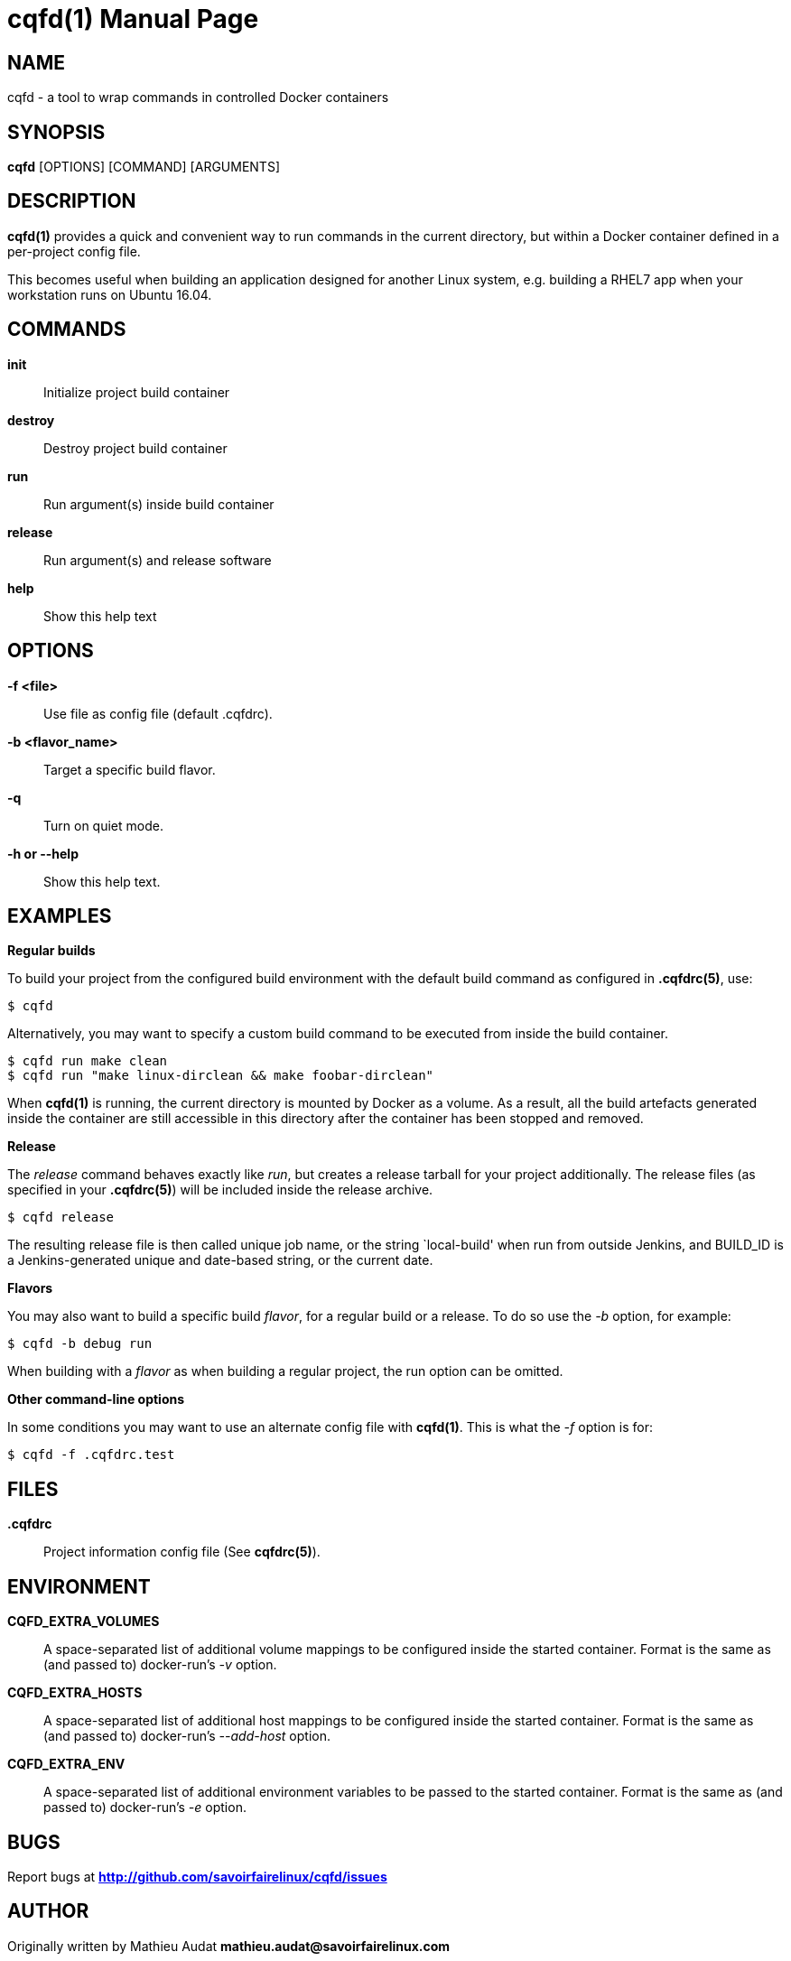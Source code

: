 = cqfd(1)
:doctype: manpage
:author: Gaël PORTAY
:email: gael.portay@savoirfairelinux.com
:lang: en
:man manual: C.Q.F.D. Manual
:man source: C.Q.F.D. Project

== NAME

cqfd - a tool to wrap commands in controlled Docker containers

== SYNOPSIS

*cqfd* [OPTIONS] [COMMAND] [ARGUMENTS]

== DESCRIPTION

*cqfd(1)* provides a quick and convenient way to run commands in the current
directory, but within a Docker container defined in a per-project config file.

This becomes useful when building an application designed for another Linux
system, e.g. building a RHEL7 app when your workstation runs on Ubuntu 16.04.

== COMMANDS

*init*::
    Initialize project build container

*destroy*::
    Destroy project build container

*run*::
    Run argument(s) inside build container

*release*::
    Run argument(s) and release software

*help*::
    Show this help text

== OPTIONS

*-f <file>*::
    Use file as config file (default .cqfdrc).

*-b <flavor_name>*::
    Target a specific build flavor.

*-q*::
    Turn on quiet mode.

*-h or --help*::
    Show this help text.

## EXAMPLES

*Regular builds*

To build your project from the configured build environment with the default
build command as configured in *.cqfdrc(5)*, use:

    $ cqfd

Alternatively, you may want to specify a custom build command to be executed
from inside the build container.

    $ cqfd run make clean
    $ cqfd run "make linux-dirclean && make foobar-dirclean"

When *cqfd(1)* is running, the current directory is mounted by Docker as a
volume. As a result, all the build artefacts generated inside the container are
still accessible in this directory after the container has been stopped and
removed.

*Release*

The _release_ command behaves exactly like _run_, but creates a release
tarball for your project additionally. The release files (as specified in your
*.cqfdrc(5)*) will be included inside the release archive.

    $ cqfd release

The resulting release file is then called unique job name, or the string
`local-build' when run from outside Jenkins, and BUILD_ID is a Jenkins-generated
unique and date-based string, or the current date.

*Flavors*

You may also want to build a specific build _flavor_, for a regular build or a
release. To do so use the _-b_ option, for example:

    $ cqfd -b debug run

When building with a _flavor_ as when building a regular project, the run option
can be omitted.

*Other command-line options*

In some conditions you may want to use an alternate config file with
*cqfd(1)*. This is what the _-f_ option is for:

    $ cqfd -f .cqfdrc.test

== FILES

*.cqfdrc*::
    Project information config file (See *cqfdrc(5)*).

== ENVIRONMENT

*CQFD_EXTRA_VOLUMES*::
    A space-separated list of additional volume mappings to be configured inside
    the started container. Format is the same as (and passed to) docker-run’s
    _-v_ option.

*CQFD_EXTRA_HOSTS*::
    A space-separated list of additional host mappings to be configured inside
    the started container. Format is the same as (and passed to) docker-run’s
    _--add-host_ option.

*CQFD_EXTRA_ENV*::
    A space-separated list of additional environment variables to be passed to
    the started container. Format is the same as (and passed to) docker-run’s
    _-e_ option.

== BUGS

Report bugs at *http://github.com/savoirfairelinux/cqfd/issues*

== AUTHOR

Originally written by Mathieu Audat *mathieu.audat@savoirfairelinux.com*


== COPYRIGHT

Copyright (C) 2015-2017 Savoir-faire Linux, Inc.

This program is free software: you can redistribute it and/or modify
it under the terms of the GNU General Public License as published by
the Free Software Foundation, version 3.

== SEE ALSO

*cqfdrc(5)*, *docker(1)*, *Dockerfile(5)*

== COLOPHON

This page is part of *C.Q.F.D.* project.

*C.Q.F.D.* stands for `Ce qu'il fallait Dockeriser', french for `what needed
to be dockerized'.
